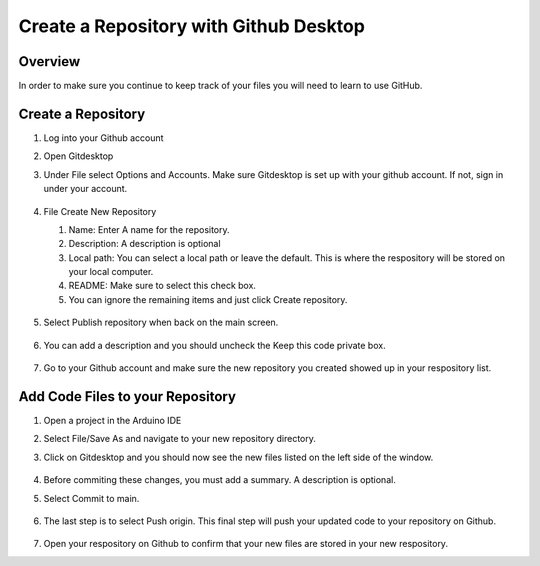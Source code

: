 Create a Repository with Github Desktop
=================

Overview
---------
In order to make sure you continue to keep track of your files you will need to learn to use GitHub.

Create a Repository
-------------------
#. Log into your Github account
#. Open Gitdesktop
#. Under File select Options and Accounts. Make sure Gitdesktop is set up with your github account. If not, sign in under your account.

   .. figure:: images/fileoptions.PNG
      :width: 600px

#. File Create New Repository

   #. Name: Enter A name for the repository.
   #. Description: A description is optional
   #. Local path: You can select a local path or leave the default. This is where the respository will be stored on your local computer. 
   #. README: Make sure to select this check box.
   #. You can ignore the remaining items and just click Create repository. 

   .. figure:: images/newrepo.PNG
      :width: 400px 

#. Select Publish repository when back on the main screen.

   .. figure:: images/publish.PNG
      :width: 600px

#. You can add a description and you should uncheck the Keep this code private box.

   .. figure:: images/publishrepo.PNG
      :width: 400px

#. Go to your Github account and make sure the new repository you created showed up in your respository list.

Add Code Files to your Repository
------------------------------

#. Open a project in the Arduino IDE
#. Select File/Save As and navigate to your new repository directory. 
#. Click on Gitdesktop and you should now see the new files listed on the left side of the window. 

   .. figure:: images/newfiles.PNG
      :width: 400px

#. Before commiting these changes, you must add a summary. A description is optional. 
#. Select Commit to main. 

   .. figure:: images/commit.PNG
      :width: 400px

#. The last step is to select Push origin. This final step will push your updated code to your repository on Github.

   .. figure:: images/psuh.PNG
      :width: 600px

#. Open your respository on Github to confirm that your new files are stored in your new respository.


